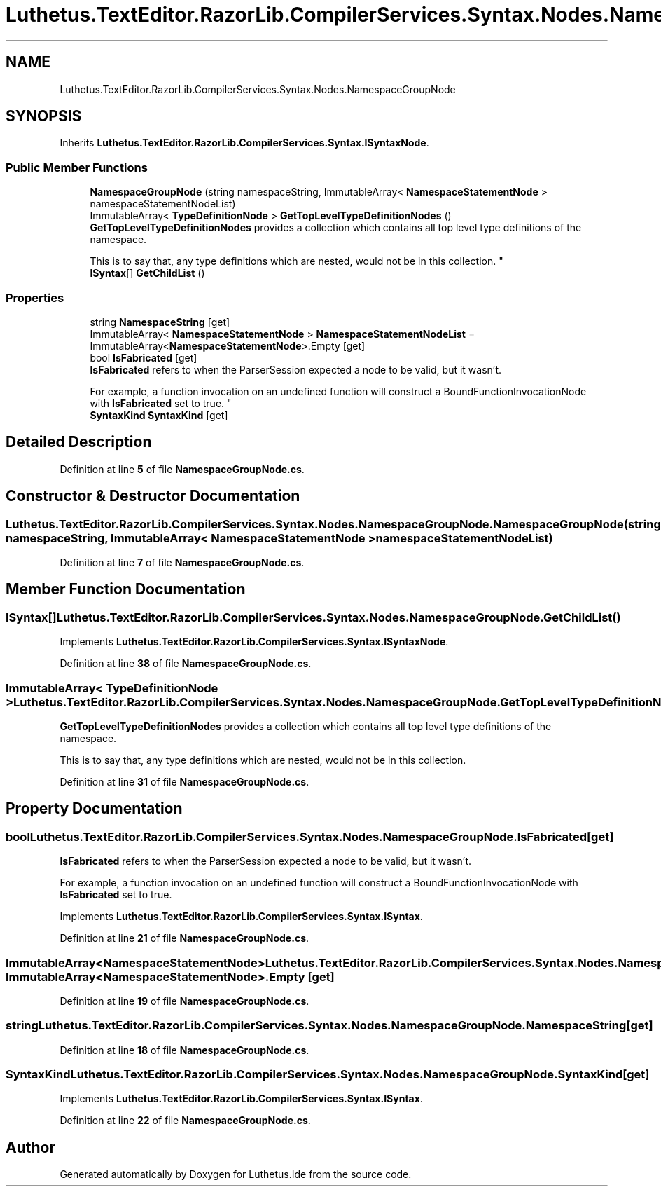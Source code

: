 .TH "Luthetus.TextEditor.RazorLib.CompilerServices.Syntax.Nodes.NamespaceGroupNode" 3 "Version 1.0.0" "Luthetus.Ide" \" -*- nroff -*-
.ad l
.nh
.SH NAME
Luthetus.TextEditor.RazorLib.CompilerServices.Syntax.Nodes.NamespaceGroupNode
.SH SYNOPSIS
.br
.PP
.PP
Inherits \fBLuthetus\&.TextEditor\&.RazorLib\&.CompilerServices\&.Syntax\&.ISyntaxNode\fP\&.
.SS "Public Member Functions"

.in +1c
.ti -1c
.RI "\fBNamespaceGroupNode\fP (string namespaceString, ImmutableArray< \fBNamespaceStatementNode\fP > namespaceStatementNodeList)"
.br
.ti -1c
.RI "ImmutableArray< \fBTypeDefinitionNode\fP > \fBGetTopLevelTypeDefinitionNodes\fP ()"
.br
.RI "\fBGetTopLevelTypeDefinitionNodes\fP provides a collection which contains all top level type definitions of the namespace\&. 
.br

.br
 This is to say that, any type definitions which are nested, would not be in this collection\&. "
.ti -1c
.RI "\fBISyntax\fP[] \fBGetChildList\fP ()"
.br
.in -1c
.SS "Properties"

.in +1c
.ti -1c
.RI "string \fBNamespaceString\fP\fR [get]\fP"
.br
.ti -1c
.RI "ImmutableArray< \fBNamespaceStatementNode\fP > \fBNamespaceStatementNodeList\fP = ImmutableArray<\fBNamespaceStatementNode\fP>\&.Empty\fR [get]\fP"
.br
.ti -1c
.RI "bool \fBIsFabricated\fP\fR [get]\fP"
.br
.RI "\fBIsFabricated\fP refers to when the ParserSession expected a node to be valid, but it wasn't\&.
.br

.br
For example, a function invocation on an undefined function will construct a BoundFunctionInvocationNode with \fBIsFabricated\fP set to true\&. "
.ti -1c
.RI "\fBSyntaxKind\fP \fBSyntaxKind\fP\fR [get]\fP"
.br
.in -1c
.SH "Detailed Description"
.PP 
Definition at line \fB5\fP of file \fBNamespaceGroupNode\&.cs\fP\&.
.SH "Constructor & Destructor Documentation"
.PP 
.SS "Luthetus\&.TextEditor\&.RazorLib\&.CompilerServices\&.Syntax\&.Nodes\&.NamespaceGroupNode\&.NamespaceGroupNode (string namespaceString, ImmutableArray< \fBNamespaceStatementNode\fP > namespaceStatementNodeList)"

.PP
Definition at line \fB7\fP of file \fBNamespaceGroupNode\&.cs\fP\&.
.SH "Member Function Documentation"
.PP 
.SS "\fBISyntax\fP[] Luthetus\&.TextEditor\&.RazorLib\&.CompilerServices\&.Syntax\&.Nodes\&.NamespaceGroupNode\&.GetChildList ()"

.PP
Implements \fBLuthetus\&.TextEditor\&.RazorLib\&.CompilerServices\&.Syntax\&.ISyntaxNode\fP\&.
.PP
Definition at line \fB38\fP of file \fBNamespaceGroupNode\&.cs\fP\&.
.SS "ImmutableArray< \fBTypeDefinitionNode\fP > Luthetus\&.TextEditor\&.RazorLib\&.CompilerServices\&.Syntax\&.Nodes\&.NamespaceGroupNode\&.GetTopLevelTypeDefinitionNodes ()"

.PP
\fBGetTopLevelTypeDefinitionNodes\fP provides a collection which contains all top level type definitions of the namespace\&. 
.br

.br
 This is to say that, any type definitions which are nested, would not be in this collection\&. 
.PP
Definition at line \fB31\fP of file \fBNamespaceGroupNode\&.cs\fP\&.
.SH "Property Documentation"
.PP 
.SS "bool Luthetus\&.TextEditor\&.RazorLib\&.CompilerServices\&.Syntax\&.Nodes\&.NamespaceGroupNode\&.IsFabricated\fR [get]\fP"

.PP
\fBIsFabricated\fP refers to when the ParserSession expected a node to be valid, but it wasn't\&.
.br

.br
For example, a function invocation on an undefined function will construct a BoundFunctionInvocationNode with \fBIsFabricated\fP set to true\&. 
.PP
Implements \fBLuthetus\&.TextEditor\&.RazorLib\&.CompilerServices\&.Syntax\&.ISyntax\fP\&.
.PP
Definition at line \fB21\fP of file \fBNamespaceGroupNode\&.cs\fP\&.
.SS "ImmutableArray<\fBNamespaceStatementNode\fP> Luthetus\&.TextEditor\&.RazorLib\&.CompilerServices\&.Syntax\&.Nodes\&.NamespaceGroupNode\&.NamespaceStatementNodeList = ImmutableArray<\fBNamespaceStatementNode\fP>\&.Empty\fR [get]\fP"

.PP
Definition at line \fB19\fP of file \fBNamespaceGroupNode\&.cs\fP\&.
.SS "string Luthetus\&.TextEditor\&.RazorLib\&.CompilerServices\&.Syntax\&.Nodes\&.NamespaceGroupNode\&.NamespaceString\fR [get]\fP"

.PP
Definition at line \fB18\fP of file \fBNamespaceGroupNode\&.cs\fP\&.
.SS "\fBSyntaxKind\fP Luthetus\&.TextEditor\&.RazorLib\&.CompilerServices\&.Syntax\&.Nodes\&.NamespaceGroupNode\&.SyntaxKind\fR [get]\fP"

.PP
Implements \fBLuthetus\&.TextEditor\&.RazorLib\&.CompilerServices\&.Syntax\&.ISyntax\fP\&.
.PP
Definition at line \fB22\fP of file \fBNamespaceGroupNode\&.cs\fP\&.

.SH "Author"
.PP 
Generated automatically by Doxygen for Luthetus\&.Ide from the source code\&.
